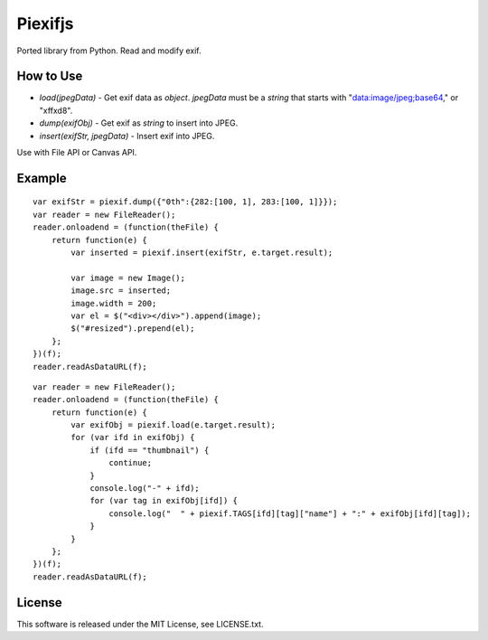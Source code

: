 Piexifjs
========

.. image:: https://travis-ci.org/hMatoba/piexifjs.svg?branch=master
    :target: https://travis-ci.org/hMatoba/piexifjs

Ported library from Python. Read and modify exif.

How to Use
----------

- *load(jpegData)* - Get exif data as *object*. *jpegData* must be a *string* that starts with "data:image/jpeg;base64," or "\xff\xd8".
- *dump(exifObj)* - Get exif as *string* to insert into JPEG.
- *insert(exifStr, jpegData)* - Insert exif into JPEG.

Use with File API or Canvas API.

Example
-------

::

    var exifStr = piexif.dump({"0th":{282:[100, 1], 283:[100, 1]}});
    var reader = new FileReader();
    reader.onloadend = (function(theFile) {
        return function(e) {
            var inserted = piexif.insert(exifStr, e.target.result);

            var image = new Image();
            image.src = inserted;
            image.width = 200;
            var el = $("<div></div>").append(image);
            $("#resized").prepend(el);
        };
    })(f);
    reader.readAsDataURL(f);

::

    var reader = new FileReader();
    reader.onloadend = (function(theFile) {
        return function(e) {
            var exifObj = piexif.load(e.target.result);
            for (var ifd in exifObj) {
                if (ifd == "thumbnail") {
                    continue;
                }
                console.log("-" + ifd);
                for (var tag in exifObj[ifd]) {
                    console.log("  " + piexif.TAGS[ifd][tag]["name"] + ":" + exifObj[ifd][tag]);
                }
            }
        };
    })(f);
    reader.readAsDataURL(f);

License
-------

This software is released under the MIT License, see LICENSE.txt.
